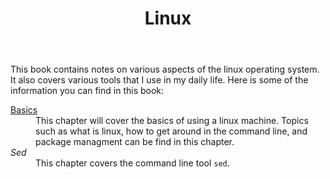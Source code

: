 #+TITLE: Linux
#+PROPERTY: header-args

This book contains notes on various aspects of the linux operating system. It also covers
various tools that I use in my daily life. Here is some of the information you can find
in this book:

- [[./Basics/README.org][Basics]] :: This chapter will cover the basics of using a linux machine. Topics such as what is linux, how to get around in the command line, and package managment can be find in this chapter.
- [[Sed/README.org][Sed]] :: This chapter covers the command line tool ~sed~.
